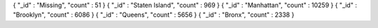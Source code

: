 { "_id" : "Missing", "count" : 51 }
{ "_id" : "Staten Island", "count" : 969 }
{ "_id" : "Manhattan", "count" : 10259 }
{ "_id" : "Brooklyn", "count" : 6086 }
{ "_id" : "Queens", "count" : 5656 }
{ "_id" : "Bronx", "count" : 2338 }
